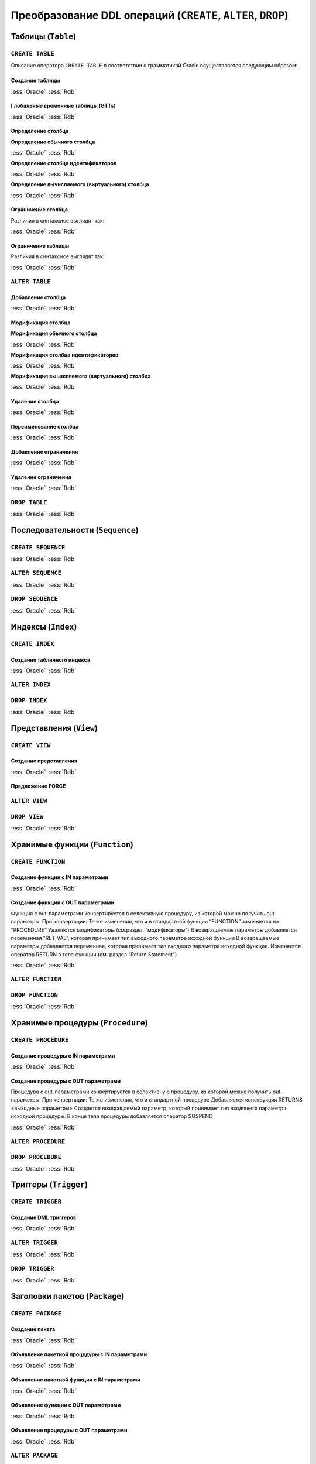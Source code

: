 .. _sec:ddl:

Преобразование DDL операций (``CREATE``, ``ALTER``, ``DROP``)
===================================================================

.. _subsec:table:

Таблицы (``Table``)
--------------------

``CREATE TABLE``
^^^^^^^^^^^^^^^^^^

Описание оператора ``CREATE TABLE`` в соответствии с грамматикой Oracle осуществляется следующим образом:

.. code-block::
    :redlines: 3, 5, 7, 8, 9, 10, 14, 15, 16, 17, 19, 20, 23, 25
    :greenlines: 1, 2, 4, 6, 11, 13, 18, 22, 24, 26
    
    CREATE 
    [GLOBAL TEMPORARY 
     | PRIVATE TEMPORARY | SHARDED | DUPLICATED | [ IMMUTABLE ] BLOCKCHAIN | IMMUTABLE ] 
    TABLE [ <схема>. ] <имя таблицы>
    [ SHARING = { METADATA | DATA | EXTENDED DATA | NONE } ]
    { <реляционная таблица> 
    | <таблица объектов>
    | <таблицы документов XML> }
    [ MEMOPTIMIZE FOR READ ]  [ MEMOPTIMIZE FOR WRITE ]
    [ PARENT [ <схема>. ] <имя таблицы> ] 
    ;

    <реляционная таблица> ::= [ (<реляционные свойства>) ]
                              [ <предложения для immutable таблиц>]
                              [ <предложения для blockchain таблиц> ]
                              [ DEFAULT COLLATION <название сортировки> ]
                              [ ON COMMIT { DROP | PRESERVE } DEFINITION ]
                              [ ON COMMIT { DELETE | PRESERVE } ROWS ]
                              [ <физические свойства> ]
                              [ <табличные свойства> ]

    <реляционные свойства> ::= { <определение столбца>
                               | PERIOD FOR ... 
                               | <ограничение таблицы>
                               | SUPPLEMENTAL LOG ... 
                               } [, ... ] 



Создание таблицы
""""""""""""""""""

.. list-table::
      :class: borderless
      
      * - :ess:`Oracle`
      
          .. code-block::
             :greenlines: 1, 2, 3, 4, 5
             
             CREATE TABLE [<схема>.] <имя таблицы>
             (  <опред. столбца> 
             [,{<опред. столбца>|<огран. таблицы>}...]);
                                                        
        - :ess:`Rdb`
        
          .. code-block:: 
             :greenlines: 1, 2, 3, 4, 5
             
              CREATE TABLE <имя таблицы>
              (  <опред. столбца> 
              [,{<опред. столбца>|<огран. таблицы>}...]);




Глобальные временные таблицы (GTTs)
"""""""""""""""""""""""""""""""""""""

.. list-table::
      :class: borderless
      
      * - :ess:`Oracle`
      
          .. code-block::
             :greenlines: 1, 2, 3, 4, 5
             
             CREATE GLOBAL TEMPORARY TABLE 
                                 [<схема>.] <имя таблицы>
             (  <опред. столбца> 
             [,{<опред. столбца>|<огран. таблицы>}...])
             [ ON COMMIT { DELETE | PRESERVE } ROWS ]
                                                        
        - :ess:`Rdb`
        
          .. code-block:: 
             :greenlines: 1, 2, 3, 4, 5
             
              CREATE GLOBAL TEMPORARY TABLE 
                                            <имя таблицы>
              (  <опред. столбца> 
              [,{<опред. столбца>|<огран. таблицы>}...])
              [ON COMMIT {DELETE | PRESERVE} ROWS]
  	 


Определение столбца
""""""""""""""""""""""

.. code-block::
    :greenlines: 1, 2, 3
    
    <определение столбца> ::= <определение обычного столбца>
                              | <определение столбца идентификаторов>
                              | <определение вычисляемого (виртуального) столбца>



.. raw:: latex

  \setlength\parindent{0pt}

:strong:`Определение обычного столбца`

.. raw:: latex

  \setlength\parindent{25pt}

.. list-table::
      :class: borderless
      
      * - :ess:`Oracle`
      
          .. code-block::
             :redlines: 3, 5
             :greenlines: 1, 2, 4, 6
             
             <имя столбца> [<тип данных> 
                            [COLLATE <сортировка>]]
             [ SORT ] [ VISIBLE | INVISIBLE ]
             [ DEFAULT [ ON NULL ] <выражение>]
             [ ENCRYPT <спецификация шифрования> ]
             [ <ограничение столбца>]
                                                         .

        - :ess:`Rdb`
        
          .. code-block:: 
             :greenlines: 1, 4, 6, 7
   
              <имя столбца> <тип данных>


              [DEFAULT {<литерал>|NULL|<конт.перем.>}]

              [<ограничение столбца>]
              [COLLATE <порядок сортировки>]


.. raw:: latex

  \setlength\parindent{0pt}

:strong:`Определение столбца идентификаторов`

.. raw:: latex

  \setlength\parindent{25pt}

.. list-table::
      :class: borderless
      
      * - :ess:`Oracle`

          .. code-block::
              :redlines: 3, 6
              :greenlines: 1, 2, 4, 5, 7
          
              <имя столбца> [<тип данных> 
                             [COLLATE <сортировка> ]]
              [ SORT ] [ VISIBLE | INVISIBLE ]
              [ GENERATED [ ALWAYS | BY DEFAULT [ON NULL] ]
                AS IDENTITY [(<опции идентификаторов>)]]
              [ ENCRYPT <спецификация шифрования> ]
              [ <ограничение столбца> ]

        - :ess:`Rdb`    

          .. code-block::
              :greenlines: 1, 4, 5, 7

              <имя столбца> <тип данных>
    	       

              GENERATED {ALWAYS | BY DEFAULT} 
              AS IDENTITY [(<опции идентификаторов>)]
    	 
              [<ограничение столбца>]  


.. raw:: latex

  \setlength\parindent{0pt}

:strong:`Определение вычисляемого (виртуального) столбца`

.. raw:: latex

  \setlength\parindent{25pt}

.. list-table::
      :class: borderless
      
      * - :ess:`Oracle`

          .. code-block::
              :redlines: 2, 3, 5, 6, 7
              :greenlines: 1, 4
          
              <имя столбца> [<тип данных> 
                             [COLLATE <сортировка> ]]
              [ VISIBLE | INVISIBLE ]
              [ GENERATED ALWAYS ] AS (<выражение>) 
              [ VIRTUAL ]
              [ EVALUATE USING ... ] [ UNUSABLE ... ]
              [<ограничение столбца>] 

        - :ess:`Rdb`    

          .. code-block::
              :greenlines: 1, 4, 5, 7

              <имя столбца> [<тип данных>]
              
              
              GENERATED ALWAYS AS (<выражение>)          
                                                                  
                                                    
                                                          .
    

Ограничение столбца
""""""""""""""""""""

Различия в синтаксисе выглядят так:

.. list-table::
      :class: borderless
      
      * - :ess:`Oracle`
      
          .. code-block:: 
            :redlines: 12
            :greenlines: 1,2,3,4,5,6,10,11

            [ CONSTRAINT <имя ограничения> ]
            { [ NOT ] NULL
            | UNIQUE
            | PRIMARY KEY
            | REFERENCES [<схема>.]<объект> [(<столбцы>)] 
              [ON DELETE { CASCADE | SET NULL } ]



            | CHECK (<условие столбца>)
            }
            [ <состояние ограничения> ]

        - :ess:`Rdb`
        
          .. code-block:: 
            :redlines: 7,8,9
            :greenlines: 1,2,3,4,5,6,10,11

            [ CONSTRAINT <имя ограничения> ]
            { NOT NULL
            | UNIQUE      
            | PRIMARY KEY 
            | REFERENCES <таблица> [(<столбцы>)]
              [ON DELETE { CASCADE | SET NULL   
                         | SET DEFAULT | NO ACTION}]
              [ON UPDATE { CASCADE | SET NULL 
                         | SET DEFAULT | NO ACTION}]
            | CHECK (<условие столбца>)
            }
                                                        .
   
Ограничение таблицы
""""""""""""""""""""

Различия в синтаксисе выглядят так:

.. list-table::
      :class: borderless
      
      * - :ess:`Oracle`
      
          .. code-block::
            :redlines: 12
            :greenlines: 1,2,3,4,5,6,10,11

            [ CONSTRAINT <имя ограничения> ]
            { UNIQUE (<список столбцов>)
            | PRIMARY KEY (<список столбцов>)
            | FOREIGN KEY (<список столбцов>) 
              REFERENCES [<схема>.]<объект> [(<столбцы>)] 
              [ON DELETE { CASCADE | SET NULL } ]



            | CHECK (<условие столбца>)
            } 
            [ <состояние ограничения> ]
            
        - :ess:`Rdb`
        
          .. code-block:: 
            :redlines: 7,8,9
            :greenlines: 1,2,3,4,5,6,10,11

            [CONSTRAINT <имя ограничения>]
            { UNIQUE (<список столбцов>) 
            | PRIMARY KEY (<список столбцов>) 
            | FOREIGN KEY (<список столбцов>)
              REFERENCES <имя таблицы> [(<столбцы>)]
              [ON DELETE { CASCADE | SET NULL
                         | SET DEFAULT |  NO ACTION }]
              [ON UPDATE { CASCADE | SET NULL
                         | SET DEFAULT |  NO ACTION }]
            | CHECK (<условие столбца>)
            }
                                                        .
 

``ALTER TABLE``
^^^^^^^^^^^^^^^^

.. code-block::
    :redlines: 2, 3, 4, 7, 8, 9, 10, 11, 12, 13, 14, 15, 16, 17, 18, 24, 25, 28, 29, 30, 34, 35
    :greenlines: 1, 5, 6, 19, 21, 22, 23, 26, 27, 31, 33, 36, 37
    
    ALTER TABLE [ <схема>. ] <имя таблицы>
    [ { (MEMOPTIMIZE FOR READ) | (NO MEMOPTIMIZE FOR READ) } ]
    [ { (MEMOPTIMIZE FOR WRITE) | (NO MEMOPTIMIZE FOR WRITE) } ]
    [ <изменение свойств таблицы>
    | <изменение столбцов>
    | <изменение ограничений>
    | <изменение партиционированной таблицы>
    | <изменение внешней таблицы>
    | <предложение MOVE>
    | <изменить на партиционированную таблицу>
    | <предложение MODIFY OPAQUE TYPE>
    | <изменения для immutable таблиц>
    | <изменения для blockchain таблиц>
    ]
    [ <предложение ENABLE-DISABLE>
    | { ENABLE | DISABLE }
      { TABLE LOCK | ALL TRIGGERS | CONTAINER_MAP | CONTAINERS_DEFAULT }
    ] ...
    ;

    <изменение столбцов> ::= { { <добавление столбца>
                               | <модификация столбца>
                               | <удаление столбца>
                               | ADD ( PERIOD FOR ... )
                               | DROP ( PERIOD FOR ... )
                               }
                             | <переименование столбца>
                             | MODIFY NESTED TABLE <collection_item> RETURN AS { LOCATOR | VALUE }
                             | MODIFY LOB (<LOB_item>) (...) 
                             | MODIFY VARRAY <varray_item> ( ... ) 
                             }

    <изменение ограничений> ::= { <добавление ограничения>
                                | <модификация ограничения>
                                | <переименование ограничения>
                                | <удаление ограничения>
                                }


Добавление столбца
"""""""""""""""""""

.. list-table::
      :class: borderless
      
      * - :ess:`Oracle`
      
          .. code-block::
             :redlines: 4, 5
             :greenlines: 1, 2, 3
             
             ALTER TABLE [ <схема>. ] <имя таблицы>
             ADD (<определение столбца> 
                  [, <определение столбца> ...])
             [ <свойства столбцов> ]
             [ ( PARTITION ... [, PARTITION ...]... ) ]
                                                         

        - :ess:`Rdb`
        
          .. code-block:: 
             :greenlines: 1, 2, 3
   
              ALTER TABLE <имя таблицы>
              ADD <определение столбца> 
              [, ADD <определение столбца> ...]

                                                        .

Модификация столбца
"""""""""""""""""""""


.. code-block::
    :redlines: 6, 7
    :greenlines: 1, 2, 3, 4, 5, 8
    :caption: Oracle
    
    ALTER TABLE [ <схема>. ] <имя таблицы>
    MODIFY
        { ( <модификация обычного столбца> [, <модификация обычного столбца> ]... )
        | ( <модификация столбца идентификаторов> [, <модификация столбца идентификаторов> ]... )
        | ( <модификация вычисляемого столбца> [, <модификация вычисляемого столбца> ]... )
        | ( <столбец> { VISIBLE | INVISIBLE } [, <столбец> { VISIBLE | INVISIBLE } ]... )
        | COLUMN <столбец> [NOT] SUBSTITUTABLE AT ALL LEVELS [ FORCE ]
        }
              



.. raw:: latex

  \setlength\parindent{0pt}

:strong:`Модификация обычного столбца`

.. raw:: latex

  \setlength\parindent{25pt}

.. list-table::
      :class: borderless
      
      * - :ess:`Oracle`
      
          .. code-block::
             :redlines: 4, 6, 8,9
             :greenlines: 1, 2, 3, 5, 7, 10
             
             ALTER TABLE [<схема>.] <имя таблицы>
             MODIFY ( <столбец> 
                      [ <тип данных> ]
                      [ COLLATE <сортировка> ]
                      [ DEFAULT [ON NULL] <выражение>]
                      [ ENCRYPT ... | DECRYPT ]
                      [ <ограничение строки> ... ]
                      [ <LOB_storage_clause> ]
                      [ <alter_XMLSchema_clause> ]       
                      [ , <столбец> ... ] )

        - :ess:`Rdb`
        
          .. code-block:: 
             :greenlines: 1, 2, 3, 5, 7, 10
             
             ALTER TABLE <имя таблицы>
             ALTER [COLUMN] <столбец> 
             {TYPE <тип данных> 

             | SET DEFAULT {<литерал>|NULL|<конт.перем.>}

             | {SET|DROP} NOT NULL}


             [, ALTER [COLUMN] <столбец> ... ]


.. raw:: latex

  \setlength\parindent{0pt}

:strong:`Модификация столбца идентификаторов`

.. raw:: latex

  \setlength\parindent{25pt}


.. list-table::
      :class: borderless
      
      * - :ess:`Oracle`
      
          .. code-block::
             :redlines: 3, 4, 9, 10, 11, 12
             :greenlines: 1, 2, 5, 6, 7, 8, 13
             
             ALTER TABLE [<схема>.] <имя таблицы>
             MODIFY ( <столбец> 
                      [ <тип данных> ]
                      [ COLLATE <сортировка> ]
                      [ GENERATED [ALWAYS|BY DEFAULT 
                        [ON NULL]] AS IDENTITY 
                        [ ( <опции идентификаторов> ) ]
                        | DROP IDENTITY ]
                      [ ENCRYPT ... | DECRYPT ]
                      [ <ограничение строки> ... ]
                      [ <LOB_storage_clause> ]
                      [ <alter_XMLSchema_clause> ]       
                      [ , <столбец> ... ] )

        - :ess:`Rdb`
        
          .. code-block:: 
             :greenlines: 1, 2, 5, 6, 7, 8, 13
             
             ALTER TABLE <имя таблицы>
             ALTER [COLUMN] <столбец> 


             {SET GENERATED {ALWAYS | BY DEFAULT} 
              [<опции идентификаторов>...]
              | <опции идентификаторов>...
              | DROP IDENTITY}




             [, ALTER [COLUMN] <столбец> ... ]

.. raw:: latex

  \setlength\parindent{0pt}

:strong:`Модификация вычисляемого (виртуального) столбца`

.. raw:: latex

  \setlength\parindent{25pt} 

.. list-table::
      :class: borderless
      
      * - :ess:`Oracle`
      
          .. code-block::
             :redlines: 4, 6, 7, 8, 9
             :greenlines: 1, 2, 3, 5, 10
             
             ALTER TABLE [<схема>.] <имя таблицы>
             MODIFY ( <столбец> 
                      [ <тип данных> ]
                      [ COLLATE <сортировка> ]
                      [ GENERATED ALWAYS] AS (<выражение>) 
                      [ VIRTUAL ]
                      EVALUATE USING ...
                      [ UNUSABLE BEFORE ... ]
                      [ UNUSABLE BEGINNING WITH ... ]    
                      [ , <столбец> ... ] )

        - :ess:`Rdb`
        
          .. code-block:: 
             :greenlines: 1, 2, 3, 5, 10
             
             ALTER TABLE <имя таблицы>
             ALTER [COLUMN] <столбец> 
             [TYPE <тип данных>] 
             
             GENERATED ALWAYS AS (<выражение>)




             [, ALTER [COLUMN] <столбец> ... ]


Удаление столбца
"""""""""""""""""

.. list-table::
      :class: borderless
      
      * - :ess:`Oracle`
      
          .. code-block::
             :redlines: 3, 4, 5, 6, 7, 8, 9
             :greenlines: 1, 2, 10
             
             ALTER TABLE [<схема>.] <имя таблицы>
             { DROP {COLUMN <имя> | (<имя> [, <имя> ]...)}
                    [{CASCADE CONSTRAINTS|INVALIDATE}...]
                    [ CHECKPOINT [<число>] ]  
             | SET UNUSED {COLUMN <имя>|(<имя>[,<имя>])}
                    [{CASCADE CONSTRAINTS|INVALIDATE}... ]
                    [ ONLINE ]             
             | DROP {UNUSED COLUMNS|COLUMNS CONTINUE}
                    [ CHECKPOINT [<число>] ]
             }

        - :ess:`Rdb`
        
          .. code-block:: 
             :greenlines: 1, 2, 3
             
             ALTER TABLE <имя таблицы>
             DROP <имя столбца>
             [, DROP <имя столбца> ... ]






                                                         .


Переименование столбца
"""""""""""""""""""""""

.. list-table::
      :class: borderless
      
      * - :ess:`Oracle`
      
          .. code-block::
             :greenlines: 1, 2
             
             ALTER TABLE [<схема>.] <имя таблицы>
             RENAME COLUMN <имя столбца> TO <новое имя>
                                                        
        - :ess:`Rdb`
        
          .. code-block:: 
             :greenlines: 1, 2
             
             ALTER TABLE <имя таблицы>
             ALTER [COLUMN] <имя столбца> TO <новое имя>


Добавление ограничения
"""""""""""""""""""""""

.. list-table::
      :class: borderless
      
      * - :ess:`Oracle`
      
          .. code-block::
             :greenlines: 1, 2
             
             ALTER TABLE [<схема>.] <имя таблицы>
             ADD <ограничение таблицы>
                                                        
        - :ess:`Rdb`
        
          .. code-block:: 
             :greenlines: 1, 2
             
             ALTER TABLE <имя таблицы>
             ADD <ограничение таблицы>


Удаление ограничения
"""""""""""""""""""""""

.. list-table::
      :class: borderless
      
      * - :ess:`Oracle`
      
          .. code-block::
             :redlines: 3, 4, 5, 6
             :greenlines: 1, 2
             
             ALTER TABLE [<схема>.] <имя таблицы>
             DROP { CONSTRAINT <имя ограничения>
                      [ CASCADE ] [{ KEEP | DROP } INDEX ]
                    | PRIMARY KEY
                    | UNIQUE (<столбец>)
                  } [ ONLINE ]
                                                        
        - :ess:`Rdb`
        
          .. code-block:: 
             :greenlines: 1, 2
             
             ALTER TABLE <имя таблицы>
             DROP CONSTRAINT <имя ограничения>



                                                        .



``DROP TABLE``
^^^^^^^^^^^^^^^^^

.. list-table::
      :class: borderless
      
      * - :ess:`Oracle`
      
          .. code-block::
             :redlines: 2
             :greenlines: 1
             
             DROP TABLE [ <схема>. ] <имя таблицы>
             [ CASCADE CONSTRAINTS ] [ PURGE ] ;
                                                        
        - :ess:`Rdb`
        
          .. code-block:: 
             :greenlines: 1
             
             DROP TABLE <имя таблицы>;
                                                        .


.. _subsec:sequence:

Последовательности (``Sequence``)
----------------------------------

``CREATE SEQUENCE``
^^^^^^^^^^^^^^^^^^^^

.. list-table::
      :class: borderless
      
      * - :ess:`Oracle`
      
          .. code-block::
             :redlines: 2, 5, 6, 7, 8, 9, 10, 11, 12
             :greenlines: 1, 3, 4, 13, 14
             
             CREATE SEQUENCE [ <схема>. ] <имя посл-ти>
               [ SHARING = { METADATA | DATA | NONE } ]
               [ START WITH <начальное значение>
               | INCREMENT BY <приращение>
               | { MAXVALUE <число> | NOMAXVALUE }
               | { MINVALUE <число> | NOMINVALUE }
               | { CYCLE | NOCYCLE }
               | { CACHE <число> | NOCACHE }
               | { ORDER | NOORDER }
               | { KEEP | NOKEEP }
               | { SCALE {EXTEND | NOEXTEND} | NOSCALE }
               | { SESSION | GLOBAL }
               ]...
             ;
                                                        
        - :ess:`Rdb`
        
          .. code-block:: 
             :greenlines: 1, 3, 4
             
             CREATE SEQUENCE <имя последовательности>

               [START WITH <начальное значение>] 
               [INCREMENT [BY] <приращение>];









                                                        .


``ALTER SEQUENCE``
^^^^^^^^^^^^^^^^^^^^
  
.. list-table::
      :class: borderless
      
      * - :ess:`Oracle`
      
          .. code-block::
             :redlines: 4, 5, 6, 7, 8, 9, 10, 11, 12
             :greenlines: 1, 2, 3, 13, 14
             
             ALTER SEQUENCE [ <схема>. ] <имя посл-ти>
               { RESTART [START WITH <начальное значение>] 
               | INCREMENT BY <приращение>
               | { MAXVALUE <число> | NOMAXVALUE }
               | { MINVALUE <число> | NOMINVALUE }               
               | { CYCLE | NOCYCLE }
               | { CACHE <число> | NOCACHE }
               | { ORDER | NOORDER }
               | { KEEP | NOKEEP }
               | { SCALE {EXTEND | NOEXTEND} | NOSCALE }
               | { SHARD {EXTEND | NOEXTEND} | NOSHARD }
               | { SESSION | GLOBAL }
               } ... ;
                                                        
        - :ess:`Rdb`
        
          .. code-block:: 
             :greenlines: 1, 2, 3
             
             ALTER SEQUENCE <имя последовательности>
              [RESTART [WITH <начальное значение>]]
              [INCREMENT [BY] <приращение>]









                                                        .  

``DROP SEQUENCE``
^^^^^^^^^^^^^^^^^^^^
  
.. list-table::
      :class: borderless
      
      * - :ess:`Oracle`
      
          .. code-block::
             :greenlines: 1
             
             DROP SEQUENCE [ <схема>. ] <имя посл-ти>;
                                                        
        - :ess:`Rdb`
        
          .. code-block:: 
             :greenlines: 1
             
             DROP SEQUENCE <имя последовательности>;                                                         
    

.. _subsec:index:

Индексы (``Index``)
---------------------  

``CREATE INDEX``
^^^^^^^^^^^^^^^^^^^^


      
.. code-block::
    :redlines: 3, 4, 6, 7, 10, 12
    :greenlines: 1, 2, 5, 9, 11
    
    CREATE [ UNIQUE | BITMAP ] INDEX [ <схема>. ] <имя индекса>
    ON { <табличный индекс>
       | <кластерный индекс>
       | <bitmap индекс>
       }
    [ USABLE | UNUSABLE ]
    [ { DEFERRED | IMMEDIATE } INVALIDATION ] ;

    <табличный индекс> ::= [ <схема>. ] <имя таблицы> 
                           [ <алиас таблицы> ]
                           (<выражение индекса> [ASC|DESC] [,<выражение индекса> [ASC|DESC]]...)
                           [ <атрибуты индекса> ]


Создание табличного индекса
""""""""""""""""""""""""""""""

.. list-table::
      :class: borderless
      
      * - :ess:`Oracle`
      
          .. code-block::
             :greenlines: 1, 2, 3, 4, 5
             
             CREATE [UNIQUE] INDEX 
             [<схема>.] <имя индекса> 
             ON [ <схема>. ] <имя таблицы> 
             ( <выражение индекса> [ASC|DESC] 
               [, <выражение индекса> [ASC|DESC]]...);
                                                        
        - :ess:`Rdb`
        
          .. code-block:: 
             :greenlines: 1, 2, 3, 4, 5
             
             CREATE [UNIQUE] [ASC[ENDING] | DESC[ENDING]]
             INDEX <имя индекса> 
             ON <имя таблицы>
             { (<столбец> [, <столбец> …])
             | COMPUTED BY (<выражение индекса>) };


``ALTER INDEX``
^^^^^^^^^^^^^^^^^^^^

.. code-block::
    :redlines: 2, 3, 4, 5, 6, 7, 8, 9, 10, 11, 12, 14, 15, 16, 17, 18, 19, 20
    :greenlines: 1, 13, 21
    
    ALTER INDEX [ <схема>. ] <имя индекса>
    { { <предложение DEALLOCATE UNUSED>
      | <предложение ALLOCATE EXTENT>
      | SHRINK SPACE [ COMPACT ] [ CASCADE ]
      | { NOPARALLEL | PARALLEL [<число>] }
      | <физические атрибуты>
      | { LOGGING | NOLOGGING |  FILESYSTEM_LIKE_LOGGING }
      | INDEXING { PARTIAL | FULL }
      } ...
    | <предложение REBUILD>
    | PARAMETERS ( 'ODCI_parameters' )
    | COMPILE
    | { ENABLE | DISABLE }
    | UNUSABLE [ ONLINE ] [ { DEFERRED | IMMEDIATE } INVALIDATION ]
    | VISIBLE | INVISIBLE
    | RENAME TO <новое имя>
    | COALESCE [ CLEANUP ] [ ONLY ] [ <предложение PARALLEL> ]
    | { MONITORING | NOMONITORING } USAGE
    | UPDATE BLOCK REFERENCES
    | <предложение для секционированных индексов>
    };



``DROP INDEX``
^^^^^^^^^^^^^^^

.. list-table::
      :class: borderless
      
      * - :ess:`Oracle`
      
          .. code-block::
             :redlines: 2, 3
             :greenlines: 1
             
             DROP INDEX [ <схема>. ] <имя индекса>
             [ONLINE] [FORCE] 
             [{DEFERRED|IMMEDIATE} INVALIDATION];
                                                        
        - :ess:`Rdb`
        
          .. code-block:: 
             :greenlines: 1
             
             DROP INDEX <имя индекса>;

                                                         .

.. _subsec:view:

Представления (``View``)
--------------------------

``CREATE VIEW``
^^^^^^^^^^^^^^^^^^^^

.. code-block::
    :redlines:  3, 5, 7, 8, 11, 12, 13, 14, 15, 17, 20, 21
    :greenlines: 1, 2, 4, 6, 9, 10, 16, 19
    
    CREATE [OR REPLACE]
    [[NO] FORCE]
    [ EDITIONING | EDITIONABLE [ EDITIONING ] | NONEDITIONABLE ]
    VIEW [ <схема>. ] <имя представления>
    [ SHARING = { METADATA | DATA | EXTENDED DATA | NONE } ]
    [ ( { <алиас> 
        [ VISIBLE | INVISIBLE ] [ <ограничение строки>... ]
        | <ограничение представления> }
        [, ... ]
      )
    | <предложение для объектного представления>
    | <предложение для XMLType представления>
    ]
    [ DEFAULT COLLATION <сортировка> ]
    [ BEQUEATH { CURRENT_USER | DEFINER } ]
    AS <оператор SELECT> [ <предложения с ограничениями> ]
    [ CONTAINER_MAP | CONTAINERS_DEFAULT ] ;

    <предложения с ограничениями> ::= WITH { CHECK OPTION
                                           | READ ONLY
                                           } [ CONSTRAINT <имя ограничения> ]


Создание представления
""""""""""""""""""""""""

.. list-table::
      :class: borderless
      
      * - :ess:`Oracle`
          
          .. code-block::
             :greenlines: 1,2,3,4,5
             
             CREATE [OR REPLACE] 
             VIEW [ <схема>. ] <имя представления> 
             [( <алиас> [,<алиас>] )]
  	         AS <оператор SELECT>
  	         [WITH CHECK OPTION]
  	                                                        
        - :ess:`Rdb`
        
          .. code-block:: 
             :greenlines: 1,2,3,4,5
             
             CREATE [OR ALTER] 
             VIEW <имя представления> 
             [(<столбец> [, <столбец> ...])]
  	         AS <оператор SELECT>
  	         [WITH CHECK OPTION]


Предложение FORCE
""""""""""""""""""

``ALTER VIEW``
^^^^^^^^^^^^^^^

.. code-block:: 
    :redlines:  1, 2, 3, 4, 5, 6, 7, 8, 9, 10, 11, 12
    :caption: Oracle
    
    ALTER VIEW [ <схема>. ] <имя представления> 
    { ADD <ограничение представления>
    | MODIFY CONSTRAINT <имя ограничения>
      { RELY | NORELY }
    | DROP { CONSTRAINT <имя ограничения>
            | PRIMARY KEY
            | UNIQUE (<столбец> [, <столбец> ]...)
            }
    | COMPILE
    | { READ ONLY | READ WRITE }
    | { EDITIONABLE | NONEDITIONABLE }
    } ;


``DROP VIEW``
^^^^^^^^^^^^^^^

.. list-table::
      :class: borderless
      
      * - :ess:`Oracle`
      
          .. code-block::
             :redlines: 2
             :greenlines: 1
             
             DROP VIEW [ <схема>. ] <имя представления>  
             [ CASCADE CONSTRAINTS ] ;
  	                                                        
        - :ess:`Rdb`
        
          .. code-block:: 
             :greenlines: 1
             
             DROP VIEW <имя представления> ;
                                                         .


.. _subsec:function:

Хранимые функции (``Function``)
----------------------------------

``CREATE FUNCTION``
^^^^^^^^^^^^^^^^^^^^

.. code-block::
    :redlines:  2, 6, 8, 9, 11, 12, 13, 14, 15, 16, 30, 33
    :greenlines: 1, 3, 4, 5, 7, 10, 17, 18, 19, 20, 21, 22, 24, 26, 28, 29, 31, 32
    :caption: Oracle
    
    CREATE [ OR REPLACE ] 
    [ EDITIONABLE | NONEDITIONABLE ]
    FUNCTION [ <схема>. ] <имя функции>
       [ ( <IN|OUT параметр> [, <IN|OUT параметр>]... ) ] 
       RETURN <тип возвращаемого значения> 
       [ SHARING = { METADATA | NONE } ]
       [ AUTHID { CURRENT_USER | DEFINER }]
       [ ACCESSIBLE BY ( <средство доступа> [, <средство доступа> ]... ) ]
       [ DEFAULT COLLATION <опция сортировки> ]   
       [ DETERMINISTIC ]
       [ PARALLEL_ENABLE ... ]
       [ RESULT_CACHE ... ]
       [ AGGREGATE USING ... ]
       [ PIPELINED ... ]
       [ SQL_MACRO ]
       { { IS | AS } <внешний модуль> ;
       | { IS | AS } [ <объявление_1>;... [<объявление_2>;]... | <объявление_2>;... ] 
         BEGIN 
           <блок операторов> ...
           [ EXCEPTION <exception_handler> [ <exception_handler> ]... ] 
         END [ <имя функции>] ;
       }

    <IN-параметр> ::= <имя параметра> [IN] <тип данных> [{:=|DEFAULT} <выражение>]

    <OUT-параметр> ::= <имя параметра> {OUT|IN OUT} [NOCOPY] <тип данных>

    <объявление_1> ::= { <объявление типа> | <объявление курсора> 
                       | <объявление переменных и констант>
                       | <объявление функции> | <объявление процедуры> }

    <объявление_2> ::= { <объявление курсора> | <создание курсора> | <объявление функции> 
                       | <реализация функции> | <объявление процедуры> | <реализация процедуры> }




Создание функции с IN параметрами
""""""""""""""""""""""""""""""""""

.. list-table::
      :class: borderless
      
      * - :ess:`Oracle`
      
          .. code-block::
             :greenlines: 1, 2, 3, 4, 5, 6, 7, 8, 9, 10, 11
             
             CREATE [ OR REPLACE ] 
             FUNCTION [ <схема>. ] <имя функции>
              [(<IN-параметр> [,<IN-параметр>...])] 
             RETURN <тип возвращаемого значения> 
             [AUTHID { CURRENT_USER | DEFINER }]
             [DETERMINISTIC]
             {IS|AS} 
                 [ <объявление> [<объявление> ...] ] 
             BEGIN 
                 <блок операторов> ...
             END [ <имя функции> ] ;              
             
  	                                                        
        - :ess:`Rdb`
        
          .. code-block:: 
             :greenlines: 1, 2, 3, 4, 5, 6, 7, 8, 9, 10, 11
             
             CREATE [ OR ALTER ] 
             FUNCTION <имя хранимой функции>
              [(<IN-параметр> [,<IN-параметр>...])]
             RETURNS <тип возвращаемого значения> 
             [DETERMINISTIC]
             [SQL SECURITY {DEFINER | INVOKER}]
             AS
                 [<объявление> [<объявление> ...] ]
             BEGIN
                 <блок операторов>
             END ;

Создание функции с OUT параметрами
""""""""""""""""""""""""""""""""""""""""""    

Функция с out-параметрами конвертируется в селективную процедуру, из которой можно получить out-параметры. При конвертации:
Те же изменения, что и в стандартной функции
“FUNCTION” заменяется на “PROCEDURE”  
Удаляются модификаторы  (см.раздел “модификаторы”)
В возвращаемые параметры добавляется переменная 
“RET_VAL”, которая принимает тип выходного параметра исходной функции
В возвращаемые параметры добавляется переменная, которая принимает тип входного параметра исходной функции.
Изменяется оператор RETURN в теле функции (см. раздел “Return Statement”)

.. list-table::
      :class: borderless
      
      * - :ess:`Oracle`
      
          .. code-block::
             :greenlines: 1, 2, 3, 4, 5, 6, 7, 8, 9, 10, 11, 12
             
             CREATE [ OR REPLACE ] 
             FUNCTION [ <схема>. ] <имя функции>
              (<OUT-параметр> [,<IN|OUT параметр>...])
             RETURN <тип возвращаемого значения> 

             [AUTHID { CURRENT_USER | DEFINER }]
             [DETERMINISTIC]
             {IS|AS} 
                 [ <объявление> [<объявление> ...] ] 
             BEGIN 
                 <блок операторов> ...
             END [ <имя функции> ] ;              
             
  	                                                        
        - :ess:`Rdb`
        
          .. code-block:: 
             :greenlines: 1, 2, 3, 4, 5, 6, 7, 8, 9, 10, 11, 12
             
             CREATE [OR ALTER] 
             PROCEDURE <имя функции> 
               (<OUT-параметр> [,<IN|OUT параметр>...])
             RETURNS (<имя перем.><тип возвр.знач.>,
                      <OUT-параметр>_OUT)
             [SQL SECURITY {DEFINER | INVOKER}]

             AS 
               [<объявление> [<объявление> ...] ]
             BEGIN
               <блок операторов>
             END ;


``ALTER FUNCTION``
^^^^^^^^^^^^^^^^^^^^

.. code-block::
    :redlines:  1, 2, 3, 4
    :caption: Oracle
    
    ALTER FUNCTION [<схема>.] <имя функции>
    { COMPILE [ DEBUG ] [ <параметры компиляции> ... ] [ REUSE SETTINGS ] 
    | { EDITIONABLE | NONEDITIONABLE } 
    }


``DROP FUNCTION``
^^^^^^^^^^^^^^^^^^^^

.. list-table::
      :class: borderless
      
      * - :ess:`Oracle`
      
          .. code-block::
             :greenlines: 1
             
             DROP FUNCTION [ <схема>. ] <имя функции> ;


        - :ess:`Rdb`
        
          .. code-block:: 
             :greenlines: 1, 2, 3
             
             DROP FUNCTION <имя функции>;



.. _subsec:procedure:

Хранимые процедуры (``Procedure``)
------------------------------------

``CREATE PROCEDURE``
^^^^^^^^^^^^^^^^^^^^

.. code-block::
    :redlines:  2, 5, 7, 8, 9, 23, 26
    :greenlines: 1, 3, 4, 6, 10, 11, 12, 13, 14, 15, 17, 19, 20, 21, 22, 24, 25
    :caption: Oracle
    
    CREATE [ OR REPLACE ] 
    [ EDITIONABLE | NONEDITIONABLE ]
    PROCEDURE [ <схема>. ] <имя процедуры>
       [ ( <IN|OUT параметр> [, <IN|OUT параметр>]... ) ] 
       [ SHARING = { METADATA | NONE } ]
       [ AUTHID { CURRENT_USER | DEFINER }]
       [ ACCESSIBLE BY ( <средство доступа> [, <средство доступа> ]... ) ]
       [ DEFAULT COLLATION <опция сортировки> ]   
    { { IS | AS } <внешний модуль>
    | { IS | AS } [ <объявление_1>;... [<объявление_2>;]... | <объявление_2>;... ] 
    BEGIN 
        <блок операторов> ...
        [ EXCEPTION <exception_handler> [ <exception_handler> ]... ] 
    END [<имя процедуры>] ;
    }

    <IN-параметр> ::= <имя параметра> [IN] <тип данных> [{:=|DEFAULT} <выражение>]

    <OUT-параметр> ::= <имя параметра> {OUT|IN OUT} [NOCOPY] <тип данных>

    <объявление_1> ::= { <объявление типа> | <объявление курсора> 
                       | <объявление переменных и констант>
                       | <объявление функции> | <объявление процедуры> }

    <объявление_2> ::= { <объявление курсора> | <создание курсора> | <объявление функции> 
                       | <реализация функции> | <объявление процедуры> | <реализация процедуры> }


Создание процедуры с IN параметрами
""""""""""""""""""""""""""""""""""""

.. list-table::
      :class: borderless
      
      * - :ess:`Oracle`
      
          .. code-block::
             :greenlines: 1, 2, 3, 4, 5, 6, 7, 8, 9
             
             CREATE [ OR REPLACE ] 
             PROCEDURE [ <схема>. ] <имя процедуры>
              [(<IN-параметр> [,<IN-параметр>...])] 
             [AUTHID { CURRENT_USER | DEFINER }]
             {IS|AS} 
                [ <объявление> [<объявление> ...] ] 
             BEGIN 
                <блок операторов> 
             END [ <имя процедуры> ] ;              
             
  	                                                        
        - :ess:`Rdb`
        
          .. code-block:: 
             :greenlines: 1, 2, 3, 4, 5, 6, 7, 8, 9
             
             CREATE [ OR ALTER ] 
             PROCEDURE <имя процедуры>
              [(<IN-параметр> [,<IN-параметр>...])]
             [SQL SECURITY {DEFINER | INVOKER}]
             AS
                [<объявление> [<объявление> ...] ]
             BEGIN
                <блок операторов>
             END ;

Создание процедуры с OUT параметрами
""""""""""""""""""""""""""""""""""""""""""    

Процедура с out-параметрами конвертируется в селективную процедуру, из которой можно получить out-параметры.
При конвертации:
Те же изменения, что и стандартной процедуре
Добавляется конструкция RETURNS <выходные параметры> 
Создается возвращаемый параметр,  который принимает тип входящего параметра исходной процедуры. 
В конце тела процедуры добавляется оператор SUSPEND


.. list-table::
      :class: borderless
      
      * - :ess:`Oracle`
      
          .. code-block::
             :greenlines: 1, 2, 3, 4, 5, 6, 7, 8, 9, 10
             
             CREATE [ OR REPLACE ] 
             PROCEDURE [ <схема>. ] <имя процедуры>
              (<OUT-параметр> [,<IN|OUT-параметр>...])

             [AUTHID { CURRENT_USER | DEFINER }]
             {IS|AS} 
                [ <объявление> [<объявление> ...] ] 
             BEGIN 
                <блок операторов> 
             END [ <имя процедуры> ] ;              
             
  	                                                        
        - :ess:`Rdb`
        
          .. code-block:: 
             :greenlines: 1, 2, 3, 4, 5, 6, 7, 8, 9, 10
             
             CREATE [OR ALTER] 
             PROCEDURE <имя процедуры> 
               (<OUT-параметр> [,<IN|OUT-параметр>...])
             RETURNS (<OUT-пар.>_OUT [,...]);
             [SQL SECURITY {DEFINER | INVOKER}]
             AS 
               [<объявление> [<объявление> ...] ]
             BEGIN
               <блок операторов>
             END ;


``ALTER PROCEDURE``
^^^^^^^^^^^^^^^^^^^^

.. code-block::
    :redlines:  1, 2, 3, 4
    :caption: Oracle
    
    ALTER PROCEDURE [<схема>.] <имя процедуры>
    { COMPILE [ DEBUG ] [ <параметры компиляции> ... ] [ REUSE SETTINGS ] 
    | { EDITIONABLE | NONEDITIONABLE } 
    }


``DROP PROCEDURE``
^^^^^^^^^^^^^^^^^^^^

.. list-table::
      :class: borderless
      
      * - :ess:`Oracle`
      
          .. code-block::
             :greenlines: 1
             
             DROP PROCEDURE [ <схема>. ] <имя процедуры> ;


        - :ess:`Rdb`
        
          .. code-block:: 
             :greenlines: 1
             
             DROP PROCEDURE <имя процедуры>;


.. _subsec:trigger:

Триггеры (``Trigger``)
--------------------------

``CREATE TRIGGER``
^^^^^^^^^^^^^^^^^^^^

.. code-block::
    :redlines:  2, 4, 5, 7, 8, 9, 12, 13, 14, 15, 17, 19, 25, 30, 36
    :greenlines: 1, 3, 6, 11, 16, 18, 20, 21, 22, 23, 24, 26, 27, 28, 29, 31, 32, 33, 34, 35, 38, 39, 41, 42
    :caption: Oracle
    
    CREATE [ OR REPLACE ] 
    [ EDITIONABLE | NONEDITIONABLE ]
    TRIGGER [<схема>.] <имя триггера>
    [ SHARING = { METADATA | NONE } ] 
    [ DEFAULT COLLATION <опция сортировки> ] 
    { <dml триггеры>
    | <dml триггеры с заменой для необновляемых представлений>
    | <составной dml триггер>
    | <системный триггер> }

    <dml триггеры> ::= { BEFORE | AFTER } <DML событие> 
                       [ REFERENCING { OLD [AS] <old> | NEW [AS] <new> | PARENT [AS] <parent>}... ] 
                       [ FOR EACH ROW ]
                       [ { FORWARD | REVERSE } CROSSEDITION ] 
                       [ { FOLLOWS | PRECEDES } [<схема>.] <имя триггера> [,...]]
                       [ ENABLE | DISABLE ] 
                       [ WHEN ( <условие> )] 
                       {
                         [ << label >> [ << label >> ]...] 
                         [ DECLARE {<объявление_1>;... [<объявление_2>;]... | <объявление_2>;...}] 
                         BEGIN 
                            <блок операторов>
                         [ EXCEPTION <exception_handler> [ <exception_handler> ]... ] 
                         END [ <имя триггера> ] ; 
                       | CALL <routine_clause> 
                       }                 
  
    <объявление_1> ::= { <объявление типа> | <объявление курсора> 
                       | <объявление переменных и констант>
                       | <объявление функции> | <объявление процедуры> }

    <объявление_2> ::= { <объявление курсора> | <создание курсора> | <объявление функции> 
                       | <реализация функции> | <объявление процедуры> | <реализация процедуры> }
                      


Создание DML триггеров
""""""""""""""""""""""""

.. list-table::
      :class: borderless
      
      * - :ess:`Oracle`
      
          .. code-block::
             :greenlines: 1, 2, 3, 4, 5, 6, 7, 8, 9, 10, 11
             
             CREATE [ OR REPLACE ] 
             TRIGGER [<схема>.] <имя триггера>

             { BEFORE | AFTER } 
                  <DML событие> [OR <DML событие> ...]
             ON [<схема>.] { <таблица> | <представление> }
             [ ENABLE | DISABLE ] 
             [ DECLARE <объявление>;... ] 
             BEGIN 
                <блок операторов>
             END [ <имя триггера> ] ;


        - :ess:`Rdb`
        
          .. code-block:: 
             :greenlines: 1, 2, 3, 4, 5, 6, 7, 8, 9, 10, 11
             
             CREATE [ OR ALTER ] 
             TRIGGER <имя триггера>
             [ACTIVE | INACTIVE]
             { BEFORE | AFTER } 
                  <DML событие> [OR <DML событие> ...]
             ON { <таблица> | <представление> }

             AS [<объявление>; ...]
             BEGIN
               <блок операторов>
             END;

             





``ALTER TRIGGER``
^^^^^^^^^^^^^^^^^^^^

.. list-table::
      :class: borderless
      
      * - :ess:`Oracle`
          
          .. code-block::
              :redlines: 2,3, 5, 6
              :greenlines: 1, 4, 7
              
              ALTER TRIGGER [<схема>. ] <имя триггера>
              { COMPILE [DEBUG] [<параметры компиляции>...] 
                [REUSE SETTINGS]
              | { ENABLE | DISABLE }
              | RENAME TO <новое имя>
              | { EDITIONABLE | NONEDITIONABLE }
              } ;

        - :ess:`Rdb`
        
          .. code-block:: 
             :greenlines: 1, 4
             
             ALTER TRIGGER <имя триггера>
             
             
             [ACTIVE | INACTIVE];


                                                         .


``DROP TRIGGER``
^^^^^^^^^^^^^^^^^^^^

.. list-table::
      :class: borderless
      
      * - :ess:`Oracle`
          
          .. code-block::
              :redlines: 2,3, 5, 6
              :greenlines: 1, 4, 7
              
              DROP TRIGGER [<схема>.] <имя триггера>;

        - :ess:`Rdb`
        
          .. code-block:: 
             :greenlines: 1, 4
             
             DROP TRIGGER <имя триггера>;


.. _subsec:package:

Заголовки пакетов (``Package``)
---------------------------------


``CREATE PACKAGE``
^^^^^^^^^^^^^^^^^^^^

.. code-block::
    :redlines:  2, 4, 5, 7, 12, 13, 17, 19, 20, 21, 24
    :greenlines: 1, 3, 6, 8, 9, 11, 15, 16, 18, 23
    :caption: Oracle
    
    CREATE [ OR REPLACE ] 
    [ EDITIONABLE | NONEDITIONABLE ]
    PACKAGE [<схема>.] <имя пакета> 
    [ SHARING = { METADATA | NONE } ] 
    [ { DEFAULT COLLATION <опция сортировки> 
      | AUTHID { CURRENT_USER | DEFINER } 
      | ACCESSIBLE BY ( <средство доступа> [, <средство доступа> ]... )}... ]  
    { IS | AS } <список объявлений> 
    END [<имя пакета>] ;

    <список объявлений> ::= { <объявление пак. функции> | <объявление пак. процедуры>
                            | <объявление типа> | <объявление курсора> 
                            | <объявление переменных и констант> } ...

    <объявление пак.функции> ::= FUNCTION <имя функции> [(<IN|OUT параметр>[,<IN|OUT параметр>])]
                                 RETURN <тип данных> 
                                 [ ACCESSIBLE BY (<средство доступа> [, <средство доступа> ]... ) 
                                 | DETERMINISTIC 
                                 | PIPELINED ... 
                                 | PARALLEL_ENABLE ...  
                                 | RESULT_CACHE ... ] ;

    <объявление пак.процедуры> ::= PROCEDURE <процедура> [(<IN|OUT параметр>[,<IN|OUT параметр>])] 
                                   [ACCESSIBLE BY (<средство доступа> [, <средство доступа> ]...)] ;

Создание пакета 
""""""""""""""""""

.. list-table::
      :class: borderless
      
      * - :ess:`Oracle`
          
          .. code-block::
              :greenlines: 1, 2, 3, 4, 5, 6, 7
              
              CREATE [ OR REPLACE ] 
              PACKAGE [<схема>.] <имя пакета>
              [AUTHID { CURRENT_USER | DEFINER }]
              { IS | AS } 
                 { <объявление процедуры>; 
                 | <объявление функции>; ...}
              END [<имя пакета>] ;

        - :ess:`Rdb`
        
          .. code-block:: 
             :greenlines: 1, 2, 3, 4, 5, 6, 7
             
             CREATE [ OR ALTER ]
             PACKAGE <имя пакета>
             [SQL SECURITY {DEFINER | INVOKER}]
             AS BEGIN
                { <объявление процедуры>;
                | <объявление функции>;...}
             END ; 


Объявление пакетной процедуры с IN параметрами
""""""""""""""""""""""""""""""""""""""""""""""""

.. list-table::
      :class: borderless
      
      * - :ess:`Oracle`
          
          .. code-block::
              :greenlines: 1, 2, 3, 4, 5,7,8,9
              
              CREATE [ OR REPLACE ] 
              PACKAGE [<схема>.] <имя пакета>
              [AUTHID { CURRENT_USER | DEFINER }]
              { IS | AS } 
                 PROCEDURE <имя> (<IN-пар.>[,<IN-пар.>]); 

                 [ <объявление процедуры>; 
                 | <объявление функции>;...]
              END [<имя пакета>] ;

        - :ess:`Rdb`
        
          .. code-block:: 
             :greenlines: 1, 2, 3, 4, 5, 7, 8, 9
             
             CREATE [ OR ALTER ]
             PACKAGE <имя пакета>
             [SQL SECURITY {DEFINER | INVOKER}]
             AS BEGIN
                PROCEDURE <имя> (<IN-пар.>[,<IN-пар.>]);

                [ <объявление процедуры>; 
                | <объявление функции>;...]
             END ; 



Объявление пакетной функции с IN параметрами
"""""""""""""""""""""""""""""""""""""""""""""

.. list-table::
      :class: borderless
      
      * - :ess:`Oracle`
          
          .. code-block::
              :greenlines: 1, 2, 3, 4, 5, 6, 7, 9, 10, 11
              
              CREATE [ OR REPLACE ] 
              PACKAGE [<схема>.] <имя пакета>
              [AUTHID { CURRENT_USER | DEFINER }]
              { IS | AS } 
                 FUNCTION <имя> (<IN-пар.>[,<IN-пар.>]...)
                   RETURN <тип данных> 
                   [DETERMINISTIC];

                 [ <объявление процедуры>; 
                 | <объявление функции>;...];
              END [<имя пакета>];

        - :ess:`Rdb`
        
          .. code-block:: 
             :greenlines: 1, 2, 3, 4, 5, 6, 7, 9, 10, 11
             
             CREATE [ OR ALTER ]
             PACKAGE <имя пакета>
             [SQL SECURITY {DEFINER | INVOKER}]
             AS BEGIN
                FUNCTION <имя> (<IN-пар.> [,<IN-пар.>...])
                  RETURNS <тип данных> 
                  [DETERMINISTIC];

                [ <объявление процедуры>; 
                | <объявление функции>;...]
             END ; 

Объявление функции с OUT параметрами
""""""""""""""""""""""""""""""""""""""

.. list-table::
      :class: borderless
      
      * - :ess:`Oracle`
          
          .. code-block::
              :redlines: 7
              :greenlines: 1, 2, 3, 4, 5, 6, 9, 10, 11
              
              CREATE [ OR REPLACE ] 
              PACKAGE [<схема>.] <имя пакета>
              [AUTHID { CURRENT_USER | DEFINER }]
              { IS | AS } 
              FUNCTION <имя> (<OUT-пар.>[,<IN|OUT-пар.>])
                RETURN <тип возвр.данных> 
                [DETERMINISTIC];

              [ <объявление процедуры>; 
              | <объявление функции>;...];
              END [<имя пакета>];

        - :ess:`Rdb`
        
          .. code-block:: 
             :greenlines: 1, 2, 3, 4, 5, 6, 7, 9, 10, 11
             
             CREATE [ OR ALTER ]
             PACKAGE <имя пакета>
             [SQL SECURITY {DEFINER | INVOKER}]
             AS BEGIN
             PROCEDURE <имя> (<OUT-пар.>[,<IN|OUT-пар.>]);
               RETURNS ( <имя перем.><тип возвр.данных>,
                         <OUT-пар.>_OUT ...);

             [ <объявление процедуры>; 
             | <объявление функции>;...]
             END ; 

Объявление процедуры с OUT параметрами
""""""""""""""""""""""""""""""""""""""""

.. list-table::
      :class: borderless
      
      * - :ess:`Oracle`
          
          .. code-block::
              :greenlines: 1, 2, 3, 4, 5, 8, 9, 10
              
              CREATE [ OR REPLACE ] 
              PACKAGE [<схема>.] <имя пакета>
              [AUTHID { CURRENT_USER | DEFINER }]
              { IS | AS } 
              PROCEDURE <имя> (<OUT-пар.>[,<IN|OUT-пар.>]); 


              [ <объявление процедуры>; 
              | <объявление функции>;...];
              END [<имя пакета>] ;

        - :ess:`Rdb`
        
          .. code-block:: 
             :greenlines: 1, 2, 3, 4, 5, 6, 8, 9, 10
             
             CREATE [ OR ALTER ]
             PACKAGE <имя пакета>
             [SQL SECURITY {DEFINER | INVOKER}]
             AS BEGIN
             PROCEDURE <имя> (<OUT-пар.>[,<IN|OUT-пар.>]);
               RETURNS (<OUT-пар.>_OUT [,...])

             [ <объявление процедуры>; 
             | <объявление функции>;...]
             END ; 





``ALTER PACKAGE``
^^^^^^^^^^^^^^^^^^

.. code-block::
    :redlines:  1, 2, 3
    :caption: Oracle

    ALTER PACKAGE [<схема>.] <имя пакета>
    { COMPILE [ DEBUG ] [ <параметры компиляции> ... ] [ REUSE SETTINGS ] 
    | { EDITIONABLE | NONEDITIONABLE } } ;


``DROP PACKAGE``
^^^^^^^^^^^^^^^^^

.. list-table::
      :class: borderless
      
      * - :ess:`Oracle`
          
          .. code-block::
              :greenlines: 1
              
              DROP PACKAGE [<схема>.] <имя пакета>;

        - :ess:`Rdb`
        
          .. code-block:: 
             :greenlines: 1
             
             DROP PACKAGE <имя пакета>;


.. _subsec:packagebody:

Тело пакетов (``Package Body``)
--------------------------------


``CREATE PACKAGE BODY``
^^^^^^^^^^^^^^^^^^^^^^^^^

.. code-block::
    :redlines:  2,7, 8, 9,10, 24, 25,26,   29,30,31,   36,37,38,39,   48,49,50,51
    :greenlines: 1, 3, 4, 5, 6, 11,   13,14,15,   17,18,19,   21,22,23,    28,   33,34,35,40,41,42,43,44,45,46,   47,52,53,54,55,56,57
    :caption: Oracle
    
    CREATE [ OR REPLACE ] 
    [ EDITIONABLE | NONEDITIONABLE ] 
    PACKAGE BODY [<схема>.] <имя пакета> 
    { IS | AS } 
      { <объявление_1>;... [<объявление_2>;]... 
      | <объявление_2>;... }   
    [ BEGIN 
      <блок операторов>
      [ EXCEPTION <exception_handler>... ]
    ]
    END [<имя пакета>] ;

    <объявление_1> ::= { <объявление функции> | <объявление процедуры>
                       | <объявление типа> | <объявление курсора> 
                       | <объявление переменных и констант> }

    <объявление_2> ::= { <объявление функции> | <реализация функции> 
                       | <объявление процедуры> | <реализация процедуры>
                       | <объявление курсора> | <создание курсора> }
    
    <объявление функции> ::= FUNCTION <имя функции> [(<IN|OUT параметр>[,<IN|OUT параметр>])]
                             RETURN <тип данных> 
                             [ DETERMINISTIC 
                             | PIPELINED 
                             | PARALLEL_ENABLE 
                             | RESULT_CACHE ]... ; 

    <объявление процедуры> ::= PROCEDURE <процедура> [(<IN|OUT параметр>[,<IN|OUT параметр>])] 
                               [ ACCESSIBLE BY (<средство доступа> [, <средство доступа> ]...)
                               | DEFAULT COLLATION <опция сортировки>
                               | AUTHID { CURRENT_USER | DEFINER }]... ;

    <реализация функции> ::= FUNCTION <имя функции> [(<IN|OUT параметр>[,<IN|OUT параметр>])]
                             RETURN <тип данных> 
                             [ DETERMINISTIC
                             | PIPELINED
                             | PARALLEL_ENABLE
                             | RESULT_CACHE [ RELIES_ON ...]  ]...
                             { { IS | AS } <внешний модуль>
                             | { IS | AS } [ <объявление_1>;... [<объявление_2>;]... 
                                           | <объявление_2>;... ] 
                             BEGIN
                                 <блок операторов> ...
                                 [ EXCEPTION <exception_handler> [ <exception_handler> ]... ]
                             END [<имя процедуры>] ; }

    <реализация процедуры> ::= PROCEDURE <процедура> [(<IN|OUT параметр>[,<IN|OUT параметр>])] 
                               [ ACCESSIBLE BY (<средство доступа> [, <средство доступа> ]...)
                               | DEFAULT COLLATION <опция сортировки>
                               | AUTHID { CURRENT_USER | DEFINER }]... 
                               { { IS | AS } <внешний модуль>
                               | { IS | AS } [ <объявление_1>;... [<объявление_2>;]... 
                                             | <объявление_2>;... ] 
                               BEGIN
                                    <блок операторов> ...
                                    [ EXCEPTION <exception_handler> [ <exception_handler> ]... ]
                               END [<имя процедуры>] ; }



Создание тела пакета 
"""""""""""""""""""""

.. list-table::
      :class: borderless
      
      * - :ess:`Oracle`
          
          .. code-block::
              :greenlines: 1, 2, 3, 4, 5, 6, 7, 8
              
              CREATE [ OR REPLACE ] 
              PACKAGE BODY [<схема>.] <имя пакета>
              { IS | AS }
                 [ <объявление процедуры>;
                 | <объявление функции>;...]
                 { <реализация процедуры>;
                 | <реализация функции>;...}
              END [<имя пакета>] ;

        - :ess:`Rdb`
        
          .. code-block:: 
             :greenlines: 1, 2, 3, 4, 5, 6, 7, 8
             
             RECREATE
             PACKAGE BODY <имя пакета>
             AS BEGIN
                [ <объявление процедуры>;
                | <объявление функции>;...]
                { <реализация процедуры>;
                | <реализация функции>;...}
             END ;


Реализация пакетной функции с IN параметрами
"""""""""""""""""""""""""""""""""""""""""""""

.. list-table::
      :class: borderless
      
      * - :ess:`Oracle`
          
          .. code-block::
              :greenlines: 1, 2, 3, 4, 5, 6, 7, 8, 9, 10, 11, 12, 13, 14
              
              CREATE [ OR REPLACE ] 
              PACKAGE BODY [<схема>.] <имя пакета>
              { IS | AS } 
                 FUNCTION <имя> (<IN-пар.>[,<IN-пар.>]...)
                   RETURN <тип данных> 
                   [DETERMINISTIC]
                 { IS | AS } [ <объявление>...]
                 BEGIN
                    <блок операторов> ...
                 END [<имя процедуры>] ; 

                 [ <объявление|реализация процедуры>; 
                 | <объявление|реализация функции>;...];
              END [<имя пакета>];

        - :ess:`Rdb`
        
          .. code-block:: 
             :greenlines: 1, 2, 3, 4, 5, 6, 7, 8, 9, 10, 11, 12, 13, 14
             
             RECREATE
             PACKAGE BODY <имя пакета>
             AS BEGIN
                FUNCTION <имя> (<IN-пар.> [,<IN-пар.>...])
                  RETURNS <тип данных> 
                  [DETERMINISTIC]
                AS [<объявление> ... ]
                BEGIN
                  <блок операторов>
                END ;

                [ <объявление|реализация процедуры>; 
                | <объявление|реализация функции>;...];
             END ; 


Реализация пакетной процедуры с IN параметрами
"""""""""""""""""""""""""""""""""""""""""""""""

.. list-table::
      :class: borderless
      
      * - :ess:`Oracle`
          
          .. code-block::
              :greenlines: 1, 2, 3, 4, 5, 6, 7, 8, 9, 10, 11, 12
              
              CREATE [ OR REPLACE ] 
              PACKAGE BODY [<схема>.] <имя пакета>
              { IS | AS } 
                 PROCEDURE <имя> (<IN-пар.>[,<IN-пар.>])
                 { IS | AS } [<объявление> ... ]
                 BEGIN
                   <блок операторов>
                 END  [<имя процедуры>] ;

                 [ <объявление|реализация процедуры>; 
                 | <объявление|реализация функции>;...];
              END [<имя пакета>] ;

        - :ess:`Rdb`
        
          .. code-block:: 
             :greenlines: 1, 2, 3, 4, 5, 6, 7, 8, 9, 10, 11, 12
             
             RECREATE
             PACKAGE BODY <имя пакета>
             AS BEGIN
                PROCEDURE <имя> (<IN-пар.>[,<IN-пар.>])
                AS [<объявление> ... ]
                BEGIN
                  <блок операторов>
                END ;

                [ <объявление|реализация процедуры>; 
                | <объявление|реализация функции>;...];
             END ; 


Реализация пакетной функции с OUT параметрами
"""""""""""""""""""""""""""""""""""""""""""""


.. list-table::
      :class: borderless
      
      * - :ess:`Oracle`
          
          .. code-block::
              :redlines: 7
              :greenlines: 1, 2, 3, 4, 5, 6, 8, 9, 10, 11, 12, 13, 14, 15
              
              CREATE [ OR REPLACE ] 
              PACKAGE BODY [<схема>.] <имя пакета>
              { IS | AS } 
                FUNCTION <имя> (<OUT-пар.>[,<IN|OUT-пар.>])
                RETURN <тип возвр.данных> 

                [DETERMINISTIC]
                { IS | AS } [<объявление> ... ]
                BEGIN
                   <блок операторов>
                END  [<имя процедуры>] ;

                [ <объявление|реализация процедуры>; 
                | <объявление|реализация функции>;...];
              END [<имя пакета>];

        - :ess:`Rdb`
        
          .. code-block:: 
             :greenlines: 1, 2, 3, 4, 5, 6, 7, 8, 9, 10, 11, 12, 13, 14, 15
             
             RECREATE
             PACKAGE BODY <имя пакета>
             AS BEGIN
              PROCEDURE <имя> (<OUT-пар.>[,<IN|OUT-пар.>])
              RETURNS ( <имя перем.><тип возвр.данных>,
                        <OUT-пар.>_OUT ...)

              AS [<объявление> ... ]
              BEGIN
                 <блок операторов>
              END;

             [ <объявление|реализация процедуры>; 
             | <объявление|реализация функции>;...];
             END ; 



Реализация пакетной процедуры с OUT параметрами
"""""""""""""""""""""""""""""""""""""""""""""""

.. list-table::
      :class: borderless
      
      * - :ess:`Oracle`
          
          .. code-block::
              :greenlines: 1, 2, 3, 4, 5, 6, 7, 8, 9, 10, 11, 12, 13
              
              CREATE [ OR REPLACE ] 
              PACKAGE BODY [<схема>.] <имя пакета>
              { IS | AS } 
              PROCEDURE <имя> (<OUT-пар.>[,<IN|OUT-пар.>])

              { IS | AS } [<объявление> ... ]
              BEGIN
                  <блок операторов>
              END  [<имя процедуры>] ;

              [ <объявление|реализация процедуры>; 
              | <объявление|реализация функции>;...];
              END [<имя пакета>] ;

        - :ess:`Rdb`
        
          .. code-block:: 
             :greenlines: 1, 2, 3, 4, 5, 6, 7, 8, 9, 10, 11, 12, 13
             
             RECREATE
             PACKAGE BODY <имя пакета>
             AS BEGIN
             PROCEDURE <имя> (<OUT-пар.>[,<IN|OUT-пар.>])
             RETURNS (<OUT-пар.>_OUT [,...])
             AS [<объявление> ... ]
             BEGIN
                <блок операторов>
             END;

             [ <объявление|реализация процедуры>; 
             | <объявление|реализация функции>;...];
             END ; 



``DROP PACKAGE BODY``
^^^^^^^^^^^^^^^^^^^^^^^^^

.. list-table::
      :class: borderless
      
      * - :ess:`Oracle`
          
          .. code-block::
              :greenlines: 1
              
              DROP PACKAGE BODY [<схема>.] <имя пакета>;

        - :ess:`Rdb`
        
          .. code-block:: 
             :greenlines: 1
             
             DROP PACKAGE BODY <имя пакета>;




